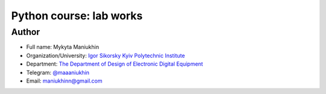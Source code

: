 Python course: lab works
========================

Author
------

* Full name: Mykyta Maniukhin
* Organization/University: `Igor Sikorsky Kyiv Polytechnic Institute <https://kpi.ua/en>`_
* Department: `The Department of Design of Electronic Digital Equipment <http://www.keoa.kpi.ua/wp/>`_
* Telegram: `@maaaniukhin <https://t.me/maaaniukhin>`_
* Email: maniukhinn@gmail.com
